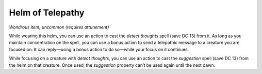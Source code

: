 
.. _srd:helm-of-telepathy:

Helm of Telepathy
------------------------------------------------------


*Wondrous item, uncommon (requires attunement)*

While wearing this helm, you can use an action to cast the *detect
thoughts* spell (save DC 13) from it. As long as you maintain
concentration on the spell, you can use a bonus action to send a
telepathic message to a creature you are focused on. It can reply—using
a bonus action to do so—while your focus on it continues.

While focusing on a creature with *detect thoughts*, you can use an
action to cast the *suggestion* spell (save DC 13) from the helm on that
creature. Once used, the *suggestion* property can’t be used again until
the next dawn.

